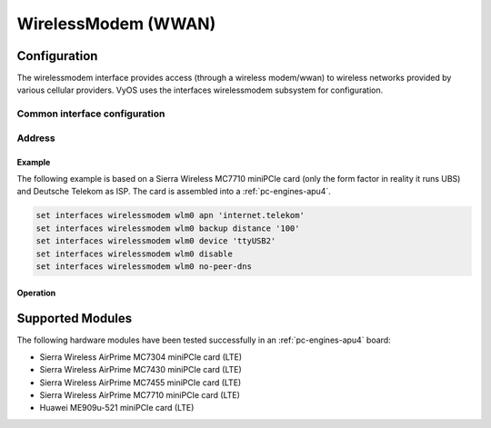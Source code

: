 .. _wwan-interface:

####################
WirelessModem (WWAN)
####################

Configuration
#############

The wirelessmodem interface provides access (through a wireless modem/wwan) to
wireless networks provided by various cellular providers. VyOS uses the
interfaces wirelessmodem subsystem for configuration.

Common interface configuration
------------------------------

.. cmdinclude:: ../_include/interface-description.txt
   :var0: wirelessmodem
   :var1: wlm0

Address
-------

.. cfgcmd:: set interfaces wirelessmodem <interface> apn <apn>

   Every WWAN connection requires an :abbr:`APN (Access Point Name)` which is
   used by the client to dial into the ISPs network. This is a mandatory
   parameter. Contact your Service Provider for correct APN.

.. cfgcmd:: set interfaces wirelessmodem <interface> backup distance <metric>

   Configure metric of the default route added via the Wireless Modem interface.
   The default metric if not specified is 10.

.. cfgcmd:: set interfaces wirelessmodem <interface> device <tty>

   Device identifier of the underlaying physical interface. This is usually a
   ttyUSB device, if not configured this defaults to ttyUSB2.

.. cfgcmd:: set interfaces wirelessmodem <interface> no-peer-dns

   Do not install DNS nameservers received from ISP into system wide nameserver
   list.

.. cfgcmd:: set interfaces wirelessmodem <interface> connect-on-demand

   When set the interface is enabled for "dial-on-demand".

   Use this command to instruct the system to establish a PPP connection
   automatically once traffic passes through the interface. A disabled on-demand
   connection is established at boot time and remains up. If the link fails for
   any reason, the link is brought back up immediately.

Example
=======

The following example is based on a Sierra Wireless MC7710 miniPCIe card (only
the form factor in reality it runs UBS) and Deutsche Telekom as ISP. The card
is assembled into a :ref:`pc-engines-apu4`.

.. code-block:: none

  set interfaces wirelessmodem wlm0 apn 'internet.telekom'
  set interfaces wirelessmodem wlm0 backup distance '100'
  set interfaces wirelessmodem wlm0 device 'ttyUSB2'
  set interfaces wirelessmodem wlm0 disable
  set interfaces wirelessmodem wlm0 no-peer-dns

Operation
=========

.. opcmd:: show interfaces wirelessmodem <interface>

   Retrive interface information from given WWAN interface.

   .. code-block:: none

     vyos@vyos:~$ show interfaces wirelessmodem wlm0
     wlm0: <POINTOPOINT,MULTICAST,NOARP,UP,LOWER_UP> mtu 1500 qdisc pfifo_fast master black state UNKNOWN group default qlen 3
         link/ppp
         inet 10.26.238.93 peer 10.64.64.64/32 scope global wlm0
            valid_lft forever preferred_lft forever
         Description: baaar

         RX:  bytes    packets     errors    dropped    overrun      mcast
                 38          5          0          0          0          0
         TX:  bytes    packets     errors    dropped    carrier collisions
                217          8          0          0          0          0

.. opcmd:: show interfaces wirelessmodem <interface> statistics

   Retrive interface statistics from given WWAN interface.

   .. code-block:: none

     vyos@vyos:~$ show interfaces wirelessmodem wlm0 statistics
         IN   PACK VJCOMP  VJUNC  VJERR  |      OUT   PACK VJCOMP  VJUNC NON-VJ
         38      5      0      0      0  |      217      8      0      0      8

.. opcmd:: show interfaces wirelessmodem <interface> log

   Displays log information for a WWAN interface.

Supported Modules
#################

The following hardware modules have been tested successfully in an
:ref:`pc-engines-apu4` board:

* Sierra Wireless AirPrime MC7304 miniPCIe card (LTE)
* Sierra Wireless AirPrime MC7430 miniPCIe card (LTE)
* Sierra Wireless AirPrime MC7455 miniPCIe card (LTE)
* Sierra Wireless AirPrime MC7710 miniPCIe card (LTE)
* Huawei ME909u-521 miniPCIe card (LTE)

